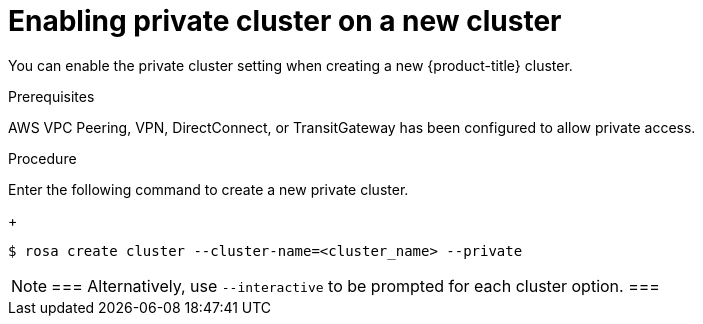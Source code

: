 :_module-type: PROCEDURE
// Module included in the following assemblies:
//
// rosa_aws_private_connections/rosa-private-cluster.adoc


[id="rosa-enabling-private-cluster-new_{context}"]
= Enabling private cluster on a new cluster

[role="_abstract"]
You can enable the private cluster setting when creating a new {product-title} cluster.

.Prerequisites

AWS VPC Peering, VPN, DirectConnect, or TransitGateway has been configured to allow private access.

.Procedure

Enter the following command to create a new private cluster.
+
[source, terminal]
----
$ rosa create cluster --cluster-name=<cluster_name> --private
----

[NOTE]
===
Alternatively, use `--interactive` to be prompted for each cluster option.
===
